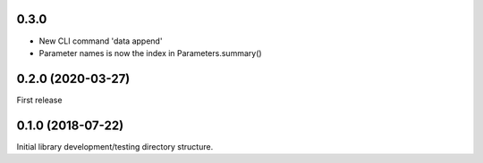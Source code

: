 .. _CHANGELOG:

0.3.0
-----

* New CLI command 'data append'
* Parameter names is now the index in Parameters.summary()

0.2.0 (2020-03-27)
------------------

First release


0.1.0 (2018-07-22)
------------------

Initial library development/testing directory structure.
